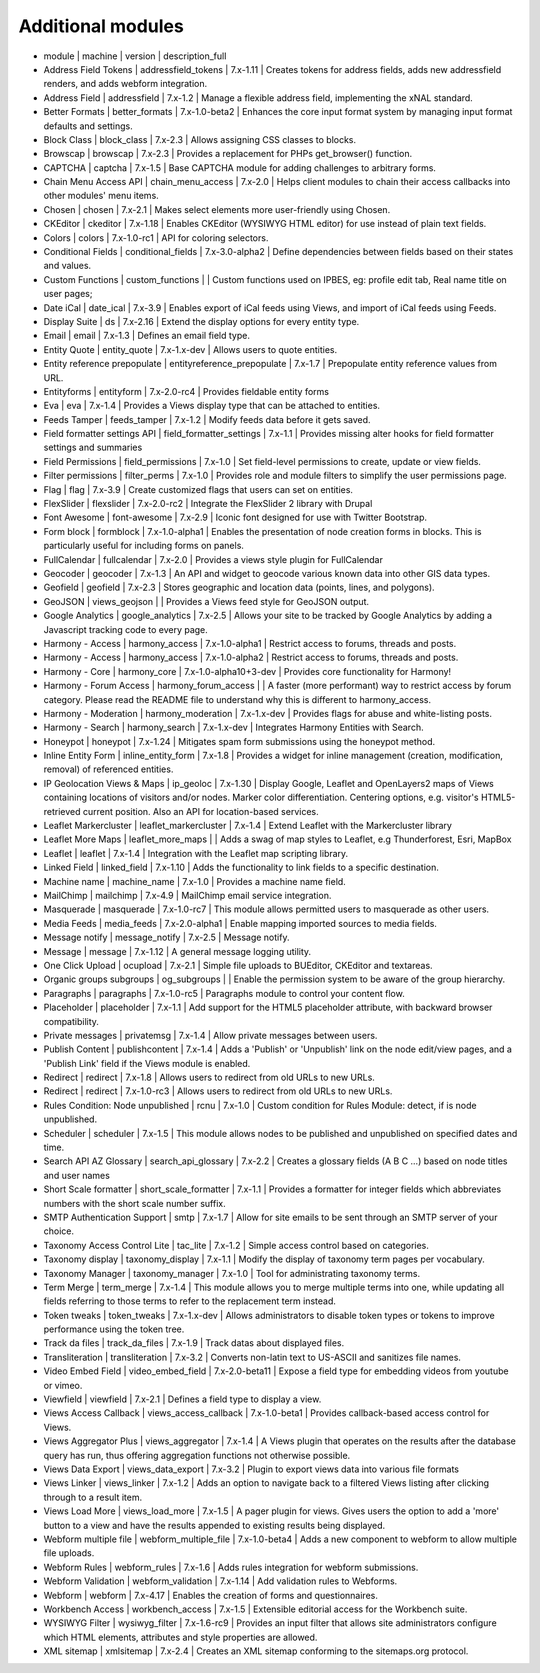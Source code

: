 Additional modules
~~~~~~~~~~~~~~~~~~
- module | machine | version | description_full

- Address Field Tokens | addressfield_tokens | 7.x-1.11 | Creates tokens for address fields, adds new addressfield renders, and adds webform integration.
- Address Field | addressfield | 7.x-1.2 | Manage a flexible address field, implementing the xNAL standard.
- Better Formats | better_formats | 7.x-1.0-beta2 | Enhances the core input format system by managing input format defaults and settings.
- Block Class | block_class | 7.x-2.3 | Allows assigning CSS classes to blocks.
- Browscap | browscap | 7.x-2.3 | Provides a replacement for PHPs get_browser() function.
- CAPTCHA | captcha | 7.x-1.5 | Base CAPTCHA module for adding challenges to arbitrary forms.
- Chain Menu Access API | chain_menu_access | 7.x-2.0 | Helps client modules to chain their access callbacks into other modules' menu items.
- Chosen | chosen | 7.x-2.1 | Makes select elements more user-friendly using Chosen.
- CKEditor | ckeditor | 7.x-1.18 | Enables CKEditor (WYSIWYG HTML editor) for use instead of plain text fields.
- Colors | colors | 7.x-1.0-rc1 | API for coloring selectors.
- Conditional Fields | conditional_fields | 7.x-3.0-alpha2 | Define dependencies between fields based on their states and values.
- Custom Functions | custom_functions |  | Custom functions used on IPBES, eg: profile edit tab, Real name title on user pages;
- Date iCal | date_ical | 7.x-3.9 | Enables export of iCal feeds using Views, and import of iCal feeds using Feeds.
- Display Suite | ds | 7.x-2.16 | Extend the display options for every entity type.
- Email | email | 7.x-1.3 | Defines an email field type.
- Entity Quote | entity_quote | 7.x-1.x-dev | Allows users to quote entities.
- Entity reference prepopulate | entityreference_prepopulate | 7.x-1.7 | Prepopulate entity reference values from URL.
- Entityforms | entityform | 7.x-2.0-rc4 | Provides fieldable entity forms
- Eva | eva | 7.x-1.4 | Provides a Views display type that can be attached to entities.
- Feeds Tamper | feeds_tamper | 7.x-1.2 | Modify feeds data before it gets saved.
- Field formatter settings API | field_formatter_settings | 7.x-1.1 | Provides missing alter hooks for field formatter settings and summaries
- Field Permissions | field_permissions | 7.x-1.0 | Set field-level permissions to create, update or view fields.
- Filter permissions | filter_perms | 7.x-1.0 | Provides role and module filters to simplify the user permissions page.
- Flag | flag | 7.x-3.9 | Create customized flags that users can set on entities.
- FlexSlider | flexslider | 7.x-2.0-rc2 | Integrate the FlexSlider 2 library with Drupal
- Font Awesome | font-awesome | 7.x-2.9 | Iconic font designed for use with Twitter Bootstrap.
- Form block | formblock | 7.x-1.0-alpha1 | Enables the presentation of node creation forms in blocks. This is particularly useful for including forms on panels.
- FullCalendar | fullcalendar | 7.x-2.0 | Provides a views style plugin for FullCalendar
- Geocoder | geocoder | 7.x-1.3 | An API and widget to geocode various known data into other GIS data types.
- Geofield | geofield | 7.x-2.3 | Stores geographic and location data (points, lines, and polygons).
- GeoJSON | views_geojson |  | Provides a Views feed style for GeoJSON output.
- Google Analytics | google_analytics | 7.x-2.5 | Allows your site to be tracked by Google Analytics by adding a Javascript tracking code to every page.
- Harmony - Access | harmony_access | 7.x-1.0-alpha1 | Restrict access to forums, threads and posts.
- Harmony - Access | harmony_access | 7.x-1.0-alpha2 | Restrict access to forums, threads and posts.
- Harmony - Core | harmony_core | 7.x-1.0-alpha10+3-dev | Provides core functionality for Harmony!
- Harmony - Forum Access | harmony_forum_access |  | A faster (more performant) way to restrict access by forum category. Please read the README file to understand why this is different to harmony_access.
- Harmony - Moderation | harmony_moderation | 7.x-1.x-dev | Provides flags for abuse and white-listing posts.
- Harmony - Search | harmony_search | 7.x-1.x-dev | Integrates Harmony Entities with Search.
- Honeypot | honeypot | 7.x-1.24 | Mitigates spam form submissions using the honeypot method.
- Inline Entity Form | inline_entity_form | 7.x-1.8 | Provides a widget for inline management (creation, modification, removal) of referenced entities.
- IP Geolocation Views & Maps | ip_geoloc | 7.x-1.30 | Display Google, Leaflet and OpenLayers2 maps of Views containing locations of visitors and/or nodes. Marker color differentiation. Centering options, e.g. visitor's HTML5-retrieved current position. Also an API for location-based services.
- Leaflet Markercluster | leaflet_markercluster | 7.x-1.4 | Extend Leaflet with the Markercluster library
- Leaflet More Maps | leaflet_more_maps |  | Adds a swag of map styles to Leaflet, e.g Thunderforest, Esri, MapBox
- Leaflet | leaflet | 7.x-1.4 | Integration with the Leaflet map scripting library.
- Linked Field | linked_field | 7.x-1.10 | Adds the functionality to link fields to a specific destination.
- Machine name | machine_name | 7.x-1.0 | Provides a machine name field.
- MailChimp | mailchimp | 7.x-4.9 | MailChimp email service integration.
- Masquerade | masquerade | 7.x-1.0-rc7 | This module allows permitted users to masquerade as other users.
- Media Feeds | media_feeds | 7.x-2.0-alpha1 | Enable mapping imported sources to media fields.
- Message notify | message_notify | 7.x-2.5 | Message notify.
- Message | message | 7.x-1.12 | A general message logging utility.
- One Click Upload | ocupload | 7.x-2.1 | Simple file uploads to BUEditor, CKEditor and textareas.
- Organic groups subgroups | og_subgroups |  | Enable the permission system to be aware of the group hierarchy.
- Paragraphs | paragraphs | 7.x-1.0-rc5 | Paragraphs module to control your content flow.
- Placeholder | placeholder | 7.x-1.1 | Add support for the HTML5 placeholder attribute, with backward browser compatibility.
- Private messages | privatemsg | 7.x-1.4 | Allow private messages between users.
- Publish Content | publishcontent | 7.x-1.4 | Adds a 'Publish' or 'Unpublish' link on the node edit/view pages, and a 'Publish Link' field if the Views module is enabled.
- Redirect | redirect | 7.x-1.8 | Allows users to redirect from old URLs to new URLs.
- Redirect | redirect | 7.x-1.0-rc3 | Allows users to redirect from old URLs to new URLs.
- Rules Condition: Node unpublished | rcnu | 7.x-1.0 | Custom condition for Rules Module: detect, if is node unpublished.
- Scheduler | scheduler | 7.x-1.5 | This module allows nodes to be published and unpublished on specified dates and time.
- Search API AZ Glossary | search_api_glossary | 7.x-2.2 | Creates a glossary fields (A B C ...) based on node titles and user names
- Short Scale formatter | short_scale_formatter | 7.x-1.1 | Provides a formatter for integer fields which abbreviates numbers with the short scale number suffix.
- SMTP Authentication Support | smtp | 7.x-1.7 | Allow for site emails to be sent through an SMTP server of your choice.
- Taxonomy Access Control Lite | tac_lite | 7.x-1.2 | Simple access control based on categories.
- Taxonomy display | taxonomy_display | 7.x-1.1 | Modify the display of taxonomy term pages per vocabulary.
- Taxonomy Manager | taxonomy_manager | 7.x-1.0 | Tool for administrating taxonomy terms.
- Term Merge | term_merge | 7.x-1.4 | This module allows you to merge multiple terms into one, while updating all fields referring to those terms to refer to the replacement term instead.
- Token tweaks | token_tweaks | 7.x-1.x-dev | Allows administrators to disable token types or tokens to improve performance using the token tree.
- Track da files | track_da_files | 7.x-1.9 | Track datas about displayed files.
- Transliteration | transliteration | 7.x-3.2 | Converts non-latin text to US-ASCII and sanitizes file names.
- Video Embed Field | video_embed_field | 7.x-2.0-beta11 | Expose a field type for embedding videos from youtube or vimeo.
- Viewfield | viewfield | 7.x-2.1 | Defines a field type to display a view.
- Views Access Callback | views_access_callback | 7.x-1.0-beta1 | Provides callback-based access control for Views.
- Views Aggregator Plus | views_aggregator | 7.x-1.4 | A Views plugin that operates on the results after the database query has run, thus offering aggregation functions not otherwise possible.
- Views Data Export | views_data_export | 7.x-3.2 | Plugin to export views data into various file formats
- Views Linker | views_linker | 7.x-1.2 | Adds an option to navigate back to a filtered Views listing after clicking through to a result item.
- Views Load More | views_load_more | 7.x-1.5 | A pager plugin for views. Gives users the option to add a 'more' button to a view and have the results appended to existing results being displayed.
- Webform multiple file | webform_multiple_file | 7.x-1.0-beta4 | Adds a new component to webform to allow multiple file uploads.
- Webform Rules | webform_rules | 7.x-1.6 | Adds rules integration for webform submissions.
- Webform Validation | webform_validation | 7.x-1.14 | Add validation rules to Webforms.
- Webform | webform | 7.x-4.17 | Enables the creation of forms and questionnaires.
- Workbench Access | workbench_access | 7.x-1.5 | Extensible editorial access for the Workbench suite.
- WYSIWYG Filter | wysiwyg_filter | 7.x-1.6-rc9 | Provides an input filter that allows site administrators configure which HTML elements, attributes and style properties are allowed.
- XML sitemap | xmlsitemap | 7.x-2.4 | Creates an XML sitemap conforming to the sitemaps.org protocol.
